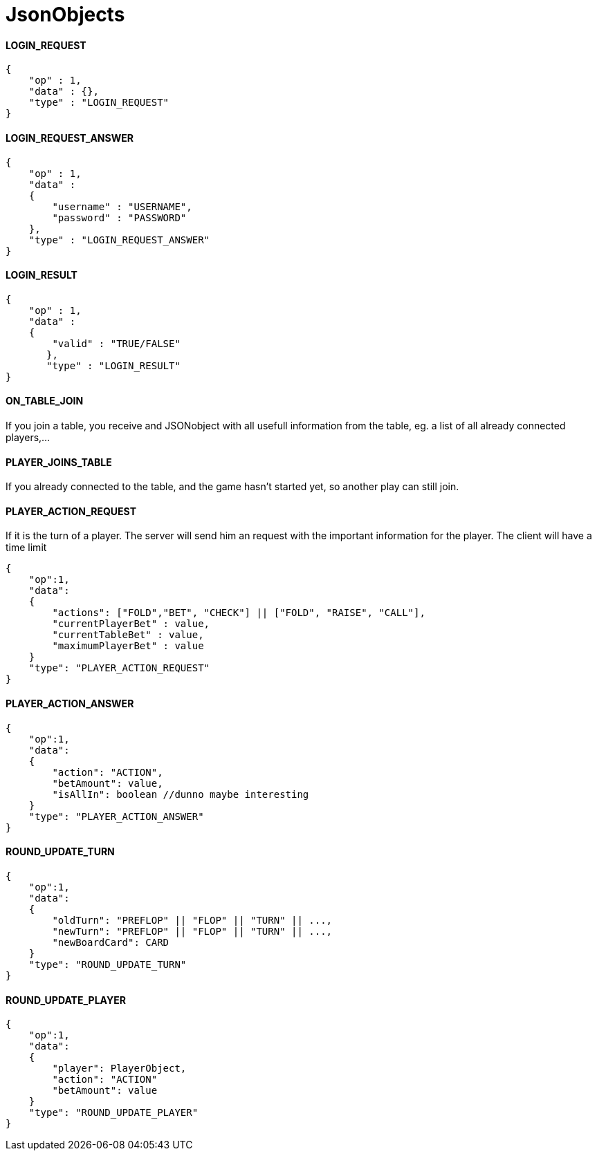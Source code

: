 JsonObjects
===========

==== LOGIN_REQUEST
[source/json]
	{
	    "op" : 1,
	    "data" : {},
	    "type" : "LOGIN_REQUEST"
	}

==== LOGIN_REQUEST_ANSWER
[source/json]
	{
	    "op" : 1,
	    "data" :
	    {
	        "username" : "USERNAME",
	        "password" : "PASSWORD"
	    },
	    "type" : "LOGIN_REQUEST_ANSWER"
	}

==== LOGIN_RESULT
[source/json]
	{
	    "op" : 1,
	    "data" :
	    {
	        "valid" : "TRUE/FALSE"
        },
        "type" : "LOGIN_RESULT"
	}

==== ON_TABLE_JOIN
If you join a table, you receive and JSONobject with all usefull information
from the table, eg. a list of all already connected players,...
[source/json]

==== PLAYER_JOINS_TABLE

If you already connected to the table, and the game hasn't started yet, so another
play can still join.


==== PLAYER_ACTION_REQUEST
If it is the turn of a player. The server will send him an request with the important
information for the player. The client will have a time limit
[source/json]
    {
        "op":1,
        "data":
        {
            "actions": ["FOLD","BET", "CHECK"] || ["FOLD", "RAISE", "CALL"],
            "currentPlayerBet" : value,
            "currentTableBet" : value,
            "maximumPlayerBet" : value
        }
        "type": "PLAYER_ACTION_REQUEST"
    }

==== PLAYER_ACTION_ANSWER

[source/json]
    {
        "op":1,
        "data":
        {
            "action": "ACTION",
            "betAmount": value,
            "isAllIn": boolean //dunno maybe interesting
        }
        "type": "PLAYER_ACTION_ANSWER"
    }

==== ROUND_UPDATE_TURN
[source/json]
    {
        "op":1,
        "data":
        {
            "oldTurn": "PREFLOP" || "FLOP" || "TURN" || ...,
            "newTurn": "PREFLOP" || "FLOP" || "TURN" || ...,
            "newBoardCard": CARD
        }
        "type": "ROUND_UPDATE_TURN"
    }

==== ROUND_UPDATE_PLAYER
[source/json]
    {
        "op":1,
        "data":
        {
            "player": PlayerObject,
            "action": "ACTION"
            "betAmount": value
        }
        "type": "ROUND_UPDATE_PLAYER"
    }